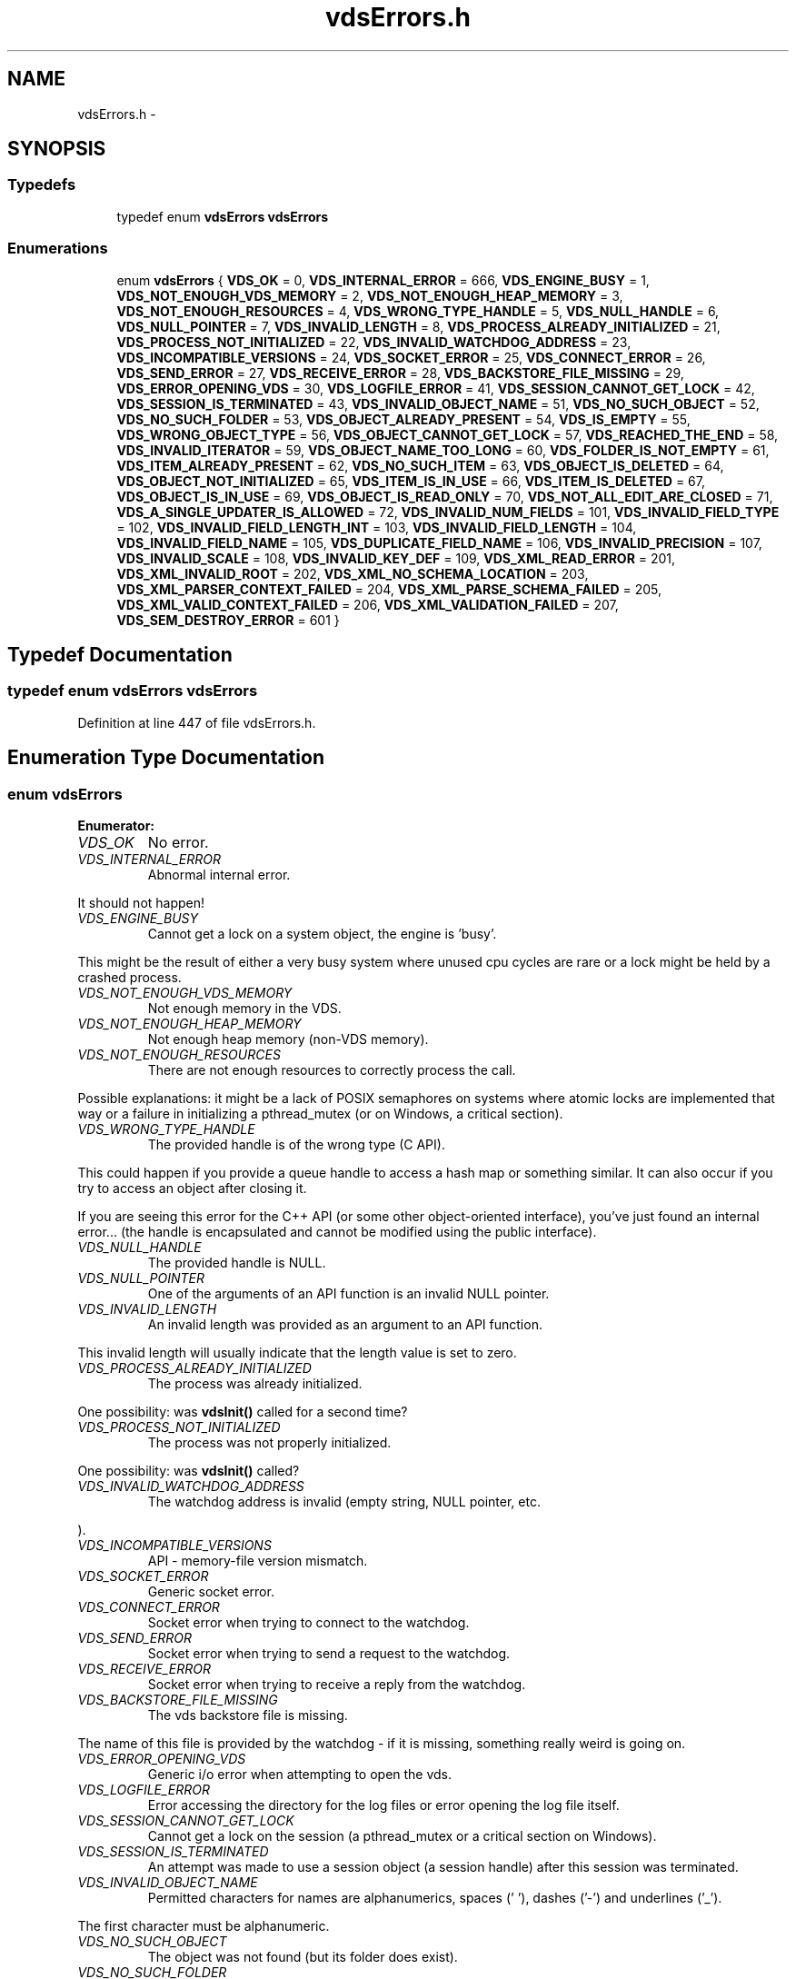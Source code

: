 .TH "vdsErrors.h" 3 "18 Aug 2008" "Version 0.3.0" "vdsf C API" \" -*- nroff -*-
.ad l
.nh
.SH NAME
vdsErrors.h \- 
.SH SYNOPSIS
.br
.PP
.SS "Typedefs"

.in +1c
.ti -1c
.RI "typedef enum \fBvdsErrors\fP \fBvdsErrors\fP"
.br
.in -1c
.SS "Enumerations"

.in +1c
.ti -1c
.RI "enum \fBvdsErrors\fP { \fBVDS_OK\fP =  0, \fBVDS_INTERNAL_ERROR\fP =  666, \fBVDS_ENGINE_BUSY\fP =  1, \fBVDS_NOT_ENOUGH_VDS_MEMORY\fP =  2, \fBVDS_NOT_ENOUGH_HEAP_MEMORY\fP =  3, \fBVDS_NOT_ENOUGH_RESOURCES\fP =  4, \fBVDS_WRONG_TYPE_HANDLE\fP =  5, \fBVDS_NULL_HANDLE\fP =  6, \fBVDS_NULL_POINTER\fP =  7, \fBVDS_INVALID_LENGTH\fP =  8, \fBVDS_PROCESS_ALREADY_INITIALIZED\fP =  21, \fBVDS_PROCESS_NOT_INITIALIZED\fP =  22, \fBVDS_INVALID_WATCHDOG_ADDRESS\fP =  23, \fBVDS_INCOMPATIBLE_VERSIONS\fP =  24, \fBVDS_SOCKET_ERROR\fP =  25, \fBVDS_CONNECT_ERROR\fP =  26, \fBVDS_SEND_ERROR\fP =  27, \fBVDS_RECEIVE_ERROR\fP =  28, \fBVDS_BACKSTORE_FILE_MISSING\fP =  29, \fBVDS_ERROR_OPENING_VDS\fP =  30, \fBVDS_LOGFILE_ERROR\fP =  41, \fBVDS_SESSION_CANNOT_GET_LOCK\fP =  42, \fBVDS_SESSION_IS_TERMINATED\fP =  43, \fBVDS_INVALID_OBJECT_NAME\fP =  51, \fBVDS_NO_SUCH_OBJECT\fP =  52, \fBVDS_NO_SUCH_FOLDER\fP =  53, \fBVDS_OBJECT_ALREADY_PRESENT\fP =  54, \fBVDS_IS_EMPTY\fP =  55, \fBVDS_WRONG_OBJECT_TYPE\fP =  56, \fBVDS_OBJECT_CANNOT_GET_LOCK\fP =  57, \fBVDS_REACHED_THE_END\fP =  58, \fBVDS_INVALID_ITERATOR\fP =  59, \fBVDS_OBJECT_NAME_TOO_LONG\fP =  60, \fBVDS_FOLDER_IS_NOT_EMPTY\fP =  61, \fBVDS_ITEM_ALREADY_PRESENT\fP =  62, \fBVDS_NO_SUCH_ITEM\fP =  63, \fBVDS_OBJECT_IS_DELETED\fP =  64, \fBVDS_OBJECT_NOT_INITIALIZED\fP =  65, \fBVDS_ITEM_IS_IN_USE\fP =  66, \fBVDS_ITEM_IS_DELETED\fP =  67, \fBVDS_OBJECT_IS_IN_USE\fP =  69, \fBVDS_OBJECT_IS_READ_ONLY\fP =  70, \fBVDS_NOT_ALL_EDIT_ARE_CLOSED\fP =  71, \fBVDS_A_SINGLE_UPDATER_IS_ALLOWED\fP =  72, \fBVDS_INVALID_NUM_FIELDS\fP =  101, \fBVDS_INVALID_FIELD_TYPE\fP =  102, \fBVDS_INVALID_FIELD_LENGTH_INT\fP =  103, \fBVDS_INVALID_FIELD_LENGTH\fP =  104, \fBVDS_INVALID_FIELD_NAME\fP =  105, \fBVDS_DUPLICATE_FIELD_NAME\fP =  106, \fBVDS_INVALID_PRECISION\fP =  107, \fBVDS_INVALID_SCALE\fP =  108, \fBVDS_INVALID_KEY_DEF\fP =  109, \fBVDS_XML_READ_ERROR\fP =  201, \fBVDS_XML_INVALID_ROOT\fP =  202, \fBVDS_XML_NO_SCHEMA_LOCATION\fP =  203, \fBVDS_XML_PARSER_CONTEXT_FAILED\fP =  204, \fBVDS_XML_PARSE_SCHEMA_FAILED\fP =  205, \fBVDS_XML_VALID_CONTEXT_FAILED\fP =  206, \fBVDS_XML_VALIDATION_FAILED\fP =  207, \fBVDS_SEM_DESTROY_ERROR\fP =  601 }"
.br
.in -1c
.SH "Typedef Documentation"
.PP 
.SS "typedef enum \fBvdsErrors\fP \fBvdsErrors\fP"
.PP
Definition at line 447 of file vdsErrors.h.
.SH "Enumeration Type Documentation"
.PP 
.SS "enum \fBvdsErrors\fP"
.PP
\fBEnumerator: \fP
.in +1c
.TP
\fB\fIVDS_OK \fP\fP
No error. 
.PP
.. 
.TP
\fB\fIVDS_INTERNAL_ERROR \fP\fP
Abnormal internal error. 
.PP
It should not happen! 
.TP
\fB\fIVDS_ENGINE_BUSY \fP\fP
Cannot get a lock on a system object, the engine is 'busy'. 
.PP
This might be the result of either a very busy system where unused cpu cycles are rare or a lock might be held by a crashed process. 
.TP
\fB\fIVDS_NOT_ENOUGH_VDS_MEMORY \fP\fP
Not enough memory in the VDS. 
.TP
\fB\fIVDS_NOT_ENOUGH_HEAP_MEMORY \fP\fP
Not enough heap memory (non-VDS memory). 
.TP
\fB\fIVDS_NOT_ENOUGH_RESOURCES \fP\fP
There are not enough resources to correctly process the call. 
.PP
Possible explanations: it might be a lack of POSIX semaphores on systems where atomic locks are implemented that way or a failure in initializing a pthread_mutex (or on Windows, a critical section). 
.TP
\fB\fIVDS_WRONG_TYPE_HANDLE \fP\fP
The provided handle is of the wrong type (C API). 
.PP
This could happen if you provide a queue handle to access a hash map or something similar. It can also occur if you try to access an object after closing it.
.PP
If you are seeing this error for the C++ API (or some other object-oriented interface), you've just found an internal error... (the handle is encapsulated and cannot be modified using the public interface). 
.TP
\fB\fIVDS_NULL_HANDLE \fP\fP
The provided handle is NULL. 
.TP
\fB\fIVDS_NULL_POINTER \fP\fP
One of the arguments of an API function is an invalid NULL pointer. 
.TP
\fB\fIVDS_INVALID_LENGTH \fP\fP
An invalid length was provided as an argument to an API function. 
.PP
This invalid length will usually indicate that the length value is set to zero. 
.TP
\fB\fIVDS_PROCESS_ALREADY_INITIALIZED \fP\fP
The process was already initialized. 
.PP
One possibility: was \fBvdsInit()\fP called for a second time? 
.TP
\fB\fIVDS_PROCESS_NOT_INITIALIZED \fP\fP
The process was not properly initialized. 
.PP
One possibility: was \fBvdsInit()\fP called? 
.TP
\fB\fIVDS_INVALID_WATCHDOG_ADDRESS \fP\fP
The watchdog address is invalid (empty string, NULL pointer, etc. 
.PP
). 
.TP
\fB\fIVDS_INCOMPATIBLE_VERSIONS \fP\fP
API - memory-file version mismatch. 
.TP
\fB\fIVDS_SOCKET_ERROR \fP\fP
Generic socket error. 
.TP
\fB\fIVDS_CONNECT_ERROR \fP\fP
Socket error when trying to connect to the watchdog. 
.TP
\fB\fIVDS_SEND_ERROR \fP\fP
Socket error when trying to send a request to the watchdog. 
.TP
\fB\fIVDS_RECEIVE_ERROR \fP\fP
Socket error when trying to receive a reply from the watchdog. 
.TP
\fB\fIVDS_BACKSTORE_FILE_MISSING \fP\fP
The vds backstore file is missing. 
.PP
The name of this file is provided by the watchdog - if it is missing, something really weird is going on. 
.TP
\fB\fIVDS_ERROR_OPENING_VDS \fP\fP
Generic i/o error when attempting to open the vds. 
.TP
\fB\fIVDS_LOGFILE_ERROR \fP\fP
Error accessing the directory for the log files or error opening the log file itself. 
.TP
\fB\fIVDS_SESSION_CANNOT_GET_LOCK \fP\fP
Cannot get a lock on the session (a pthread_mutex or a critical section on Windows). 
.TP
\fB\fIVDS_SESSION_IS_TERMINATED \fP\fP
An attempt was made to use a session object (a session handle) after this session was terminated. 
.TP
\fB\fIVDS_INVALID_OBJECT_NAME \fP\fP
Permitted characters for names are alphanumerics, spaces (' '), dashes ('-') and underlines ('_'). 
.PP
The first character must be alphanumeric. 
.TP
\fB\fIVDS_NO_SUCH_OBJECT \fP\fP
The object was not found (but its folder does exist). 
.TP
\fB\fIVDS_NO_SUCH_FOLDER \fP\fP
One of the parent folder of an object does not exist. 
.TP
\fB\fIVDS_OBJECT_ALREADY_PRESENT \fP\fP
Attempt to create an object which already exists. 
.TP
\fB\fIVDS_IS_EMPTY \fP\fP
The object (data container) is empty. 
.TP
\fB\fIVDS_WRONG_OBJECT_TYPE \fP\fP
Attempt to create an object of an unknown object type or to open an object of the wrong type. 
.TP
\fB\fIVDS_OBJECT_CANNOT_GET_LOCK \fP\fP
Cannot get lock on the object. 
.PP
This might be the result of either a very busy system where unused cpu cycles are rare or a lock might be held by a crashed process. 
.TP
\fB\fIVDS_REACHED_THE_END \fP\fP
The search/iteration reached the end without finding a new item/record. 
.TP
\fB\fIVDS_INVALID_ITERATOR \fP\fP
An invalid value was used for a vdsIteratorType parameter. 
.TP
\fB\fIVDS_OBJECT_NAME_TOO_LONG \fP\fP
The name of the object is too long. 
.PP
The maximum length of a name cannot be more than VDS_MAX_NAME_LENGTH (or VDS_MAX_FULL_NAME_LENGTH for the fully qualified name). 
.TP
\fB\fIVDS_FOLDER_IS_NOT_EMPTY \fP\fP
You cannot delete a folder if there are still undeleted objects in it. 
.PP
Technical: a folder does not need to be empty to be deleted but all objects in it must be 'marked as deleted' by the current session. This enables writing recursive deletions 
.TP
\fB\fIVDS_ITEM_ALREADY_PRESENT \fP\fP
An item with the same key was found. 
.TP
\fB\fIVDS_NO_SUCH_ITEM \fP\fP
The item was not found in the hash map. 
.TP
\fB\fIVDS_OBJECT_IS_DELETED \fP\fP
The object is scheduled to be deleted soon. 
.PP
Operations on this data container are not permitted at this time. 
.TP
\fB\fIVDS_OBJECT_NOT_INITIALIZED \fP\fP
Object must be open first before you can access them. 
.TP
\fB\fIVDS_ITEM_IS_IN_USE \fP\fP
The data item is scheduled to be deleted soon or was just created and is not committed. 
.PP
Operations on this data item are not permitted at this time. 
.TP
\fB\fIVDS_ITEM_IS_DELETED \fP\fP
The data item is scheduled to be deleted soon. 
.PP
Operations on this data container are not permitted at this time. 
.TP
\fB\fIVDS_OBJECT_IS_IN_USE \fP\fP
The object is scheduled to be deleted soon or was just created and is not committed. 
.PP
Operations on this object are not permitted at this time. 
.TP
\fB\fIVDS_OBJECT_IS_READ_ONLY \fP\fP
The object is read-only and update operations (delete/insert/replace) on it are not permitted. 
.PP
at this time. 
.TP
\fB\fIVDS_NOT_ALL_EDIT_ARE_CLOSED \fP\fP
All read-only objects open for updates (as temporary objects) must be closed prior to doing a commit on the session. 
.TP
\fB\fIVDS_A_SINGLE_UPDATER_IS_ALLOWED \fP\fP
Read-only objects are not updated very frequently and therefore only a single editing copy is allowed. 
.PP
To allow concurrent editors (either all working on the same copy or each working with its own copy would have been be possible but was deemed unnecessary. 
.TP
\fB\fIVDS_INVALID_NUM_FIELDS \fP\fP
The number of fields in the data definition is invalid - either zero or greater than VDS_MAX_FIELDS (defined in \fBvdsf/vdsCommon.h\fP). 
.TP
\fB\fIVDS_INVALID_FIELD_TYPE \fP\fP
The data type of the field definition does not correspond to one of the data type defined in the enum vdsFieldType (\fBvdsf/vdsCommon.h\fP). 
.PP
or you've used VDS_VAR_STRING or VDS_VAR_BINARY at the wrong place.
.PP
Do not forget that VDS_VAR_STRING and VDS_VAR_BINAR can only be used for the last field of your data definition. 
.TP
\fB\fIVDS_INVALID_FIELD_LENGTH_INT \fP\fP
The length of an integer field (VDS_INTEGER) is invalid. 
.PP
Valid values are 1, 2, 4 and 8. 
.TP
\fB\fIVDS_INVALID_FIELD_LENGTH \fP\fP
The length of a field (string or binary) is invalid. 
.PP
Valid values are all numbers greater than zero and less than 4294967296 (4 Giga). 
.TP
\fB\fIVDS_INVALID_FIELD_NAME \fP\fP
The name of the field contains invalid characters. 
.PP
Valid characters are the standard ASCII alphanumerics ([a-zA-Z0-9]) and the underscore ('_'). The first character of the name must be letter. 
.TP
\fB\fIVDS_DUPLICATE_FIELD_NAME \fP\fP
The name of the field is already used by another field in the current definition. 
.PP
Note: at the moment field names are case sensitive (for example 'account_id' and 'Account_Id' are considered different). This might be changed eventually so this practice should be avoided. 
.TP
\fB\fIVDS_INVALID_PRECISION \fP\fP
The precision of a VDS_DECIMAL field is either zero or over the limit for this type (set at 30 currently). 
.PP
Note: precision is the number of digits in a number. 
.TP
\fB\fIVDS_INVALID_SCALE \fP\fP
The scale of a VDS_DECIMAL field is invalid (greater than the value of precision. 
.PP
Note: scale is the number of digits to the right of the decimal separator in a number. 
.TP
\fB\fIVDS_INVALID_KEY_DEF \fP\fP
The key definition for a hash map is either invalid or missing. 
.TP
\fB\fIVDS_XML_READ_ERROR \fP\fP
Error reading the XML buffer stream. 
.PP
No validation is done at this point. Therefore the error is likely something like a missing end-tag or some other non-conformance to the XML's syntax rules.
.PP
A simple Google search for 'well-formed xml' returns many web sites that describe the syntax rules for XML. You can also use the program xmllint (included in the distribution of libxm2) to pinpoint the issue. 
.TP
\fB\fIVDS_XML_INVALID_ROOT \fP\fP
The root element is not the expected root, <folder> and similar. 
.TP
\fB\fIVDS_XML_NO_SCHEMA_LOCATION \fP\fP
The root element must have an attribute named schemaLocation (in the namespace 'http://www.w3.org/2001/XMLSchema-instance') to point to the schema use for the xml buffer stream. 
.PP
This attribute is in two parts separated by a space. The code expects the file name of the schema in the second element of this attribute. 
.TP
\fB\fIVDS_XML_PARSER_CONTEXT_FAILED \fP\fP
The creation of a new schema parser context failed. 
.PP
There might be multiple reasons for this, for example, a memory-allocation failure in libxml2. However, the most likely reason is that the schema file is not at the location indicated by the attribute schemaLocation of the root element of the buffer stream. 
.TP
\fB\fIVDS_XML_PARSE_SCHEMA_FAILED \fP\fP
The parse operation of the schema failed. 
.PP
Most likely, there is an error in the schema. To debug this you can use xmllint (part of the libxml2 package). 
.TP
\fB\fIVDS_XML_VALID_CONTEXT_FAILED \fP\fP
The creation of a new schema validation context failed. 
.PP
There might be multiple reasons for this, for example, a memory-allocation failure in libxml2. 
.TP
\fB\fIVDS_XML_VALIDATION_FAILED \fP\fP
Document validation for the xml buffer failed. 
.PP
To debug this problem you can use xmllint (part of the libxml2 package). 
.TP
\fB\fIVDS_SEM_DESTROY_ERROR \fP\fP
Abnormal internal error with sem_destroy. 
.PP
It should not happen! It could indicate that the memory allocated for the semaphore was corrupted (errno = EINVAL) or that the reference counting is wrong (errno = EBUSY). Please contact us. 
.PP
Definition at line 34 of file vdsErrors.h.
.SH "Author"
.PP 
Generated automatically by Doxygen for vdsf C API from the source code.
